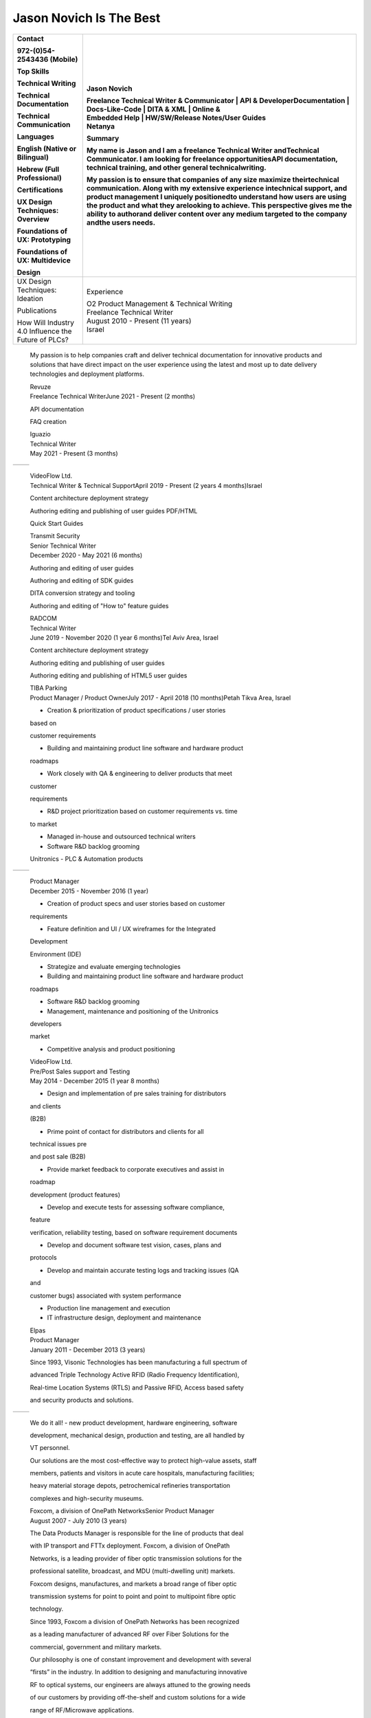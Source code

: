 
Jason Novich Is The Best
=============
+----------------------------------+----------------------------------+
|    Contact                       | Jason Novich                     |
|                                  |                                  |
|    972-(0)54-2543436 (Mobile)    | | Freelance Technical Writer &   |
|                                  |   Communicator \| API &          |
|    Top Skills                    |   DeveloperDocumentation \|      |
|                                  |   Docs-Like-Code \| DITA & XML   |
|    Technical Writing             |   \| Online &                    |
|                                  | | Embedded Help \| HW/SW/Release |
|    Technical Documentation       |   Notes/User Guides              |
|                                  | | Netanya                        |
|    Technical Communication       |                                  |
|                                  | Summary                          |
|    Languages                     |                                  |
|                                  | My name is Jason and I am a      |
|    English (Native or Bilingual) | freelance Technical Writer       |
|                                  | andTechnical Communicator. I am  |
|    Hebrew (Full Professional)    | looking for freelance            |
|                                  | opportunitiesAPI documentation,  |
|    Certifications                | technical training, and other    |
|                                  | general technicalwriting.        |
|    UX Design Techniques:         |                                  |
|    Overview                      | My passion is to ensure that     |
|                                  | companies of any size maximize   |
|    Foundations of UX:            | theirtechnical communication.    |
|    Prototyping                   | Along with my extensive          |
|                                  | experience intechnical support,  |
|    Foundations of UX:            | and product management I         |
|    Multidevice                   | uniquely positionedto understand |
|                                  | how users are using the product  |
|    Design                        | and what they arelooking to      |
|                                  | achieve. This perspective gives  |
|                                  | me the ability to authorand      |
|                                  | deliver content over any medium  |
|                                  | targeted to the company andthe   |
|                                  | users needs.                     |
+==================================+==================================+
|    UX Design Techniques:         | Experience                       |
|    Ideation                      |                                  |
|                                  | | O2 Product Management &        |
|    Publications                  |   Technical Writing              |
|                                  | | Freelance Technical Writer     |
|    | How Will Industry 4.0       | | August 2010 - Present (11      |
|      Influence the               |   years)                         |
|    | Future of PLCs?             | | Israel                         |
+----------------------------------+----------------------------------+

..

   My passion is to help companies craft and deliver technical
   documentation for innovative products and solutions that have direct impact on the
   user experience using the latest and most up to date delivery technologies
   and deployment platforms.

   | Revuze
   | Freelance Technical WriterJune 2021 - Present (2 months)

   API documentation

   FAQ creation

   | Iguazio
   | Technical Writer
   | May 2021 - Present (3 months)

= ==============
     Page 1 of 6
= ==============

..

   | VideoFlow Ltd.
   | Technical Writer & Technical SupportApril 2019 - Present (2 years 4
     months)Israel

   Content architecture deployment strategy

   Authoring editing and publishing of user guides PDF/HTML

   Quick Start Guides

   | Transmit Security
   | Senior Technical Writer
   | December 2020 - May 2021 (6 months)

   Authoring and editing of user guides

   Authoring and editing of SDK guides

   DITA conversion strategy and tooling

   Authoring and editing of "How to" feature guides

   | RADCOM
   | Technical Writer
   | June 2019 - November 2020 (1 year 6 months)Tel Aviv Area, Israel

   Content architecture deployment strategy

   Authoring editing and publishing of user guides

   Authoring editing and publishing of HTML5 user guides

   | TIBA Parking
   | Product Manager / Product OwnerJuly 2017 - April 2018 (10
     months)Petah Tikva Area, Israel

   • Creation & prioritization of product specifications / user stories
   based on

   customer requirements

   • Building and maintaining product line software and hardware product

   roadmaps

   • Work closely with QA & engineering to deliver products that meet
   customer

   requirements

   • R&D project prioritization based on customer requirements vs. time
   to market

   • Managed in-house and outsourced technical writers

   • Software R&D backlog grooming

   Unitronics - PLC & Automation products

= ==============
     Page 2 of 6
= ==============

..

   | Product Manager
   | December 2015 - November 2016 (1 year)

   • Creation of product specs and user stories based on customer
   requirements

   • Feature definition and UI / UX wireframes for the Integrated
   Development

   Environment (IDE)

   • Strategize and evaluate emerging technologies

   • Building and maintaining product line software and hardware product

   roadmaps

   • Software R&D backlog grooming

   • Management, maintenance and positioning of the Unitronics
   developers

   market

   • Competitive analysis and product positioning

   | VideoFlow Ltd.
   | Pre/Post Sales support and Testing
   | May 2014 - December 2015 (1 year 8 months)

   • Design and implementation of pre sales training for distributors
   and clients

   (B2B)

   • Prime point of contact for distributors and clients for all
   technical issues pre

   and post sale (B2B)

   • Provide market feedback to corporate executives and assist in
   roadmap

   development (product features)

   • Develop and execute tests for assessing software compliance,
   feature

   verification, reliability testing, based on software requirement
   documents

   • Develop and document software test vision, cases, plans and
   protocols

   • Develop and maintain accurate testing logs and tracking issues (QA
   and

   customer bugs) associated with system performance

   • Production line management and execution

   • IT infrastructure design, deployment and maintenance

   | Elpas
   | Product Manager
   | January 2011 - December 2013 (3 years)

   Since 1993, Visonic Technologies has been manufacturing a full
   spectrum of

   advanced Triple Technology Active RFID (Radio Frequency
   Identification),

   Real-time Location Systems (RTLS) and Passive RFID, Access based
   safety

   and security products and solutions.

= ==============
     Page 3 of 6
= ==============

..

   We do it all! - new product development, hardware engineering,
   software

   development, mechanical design, production and testing, are all
   handled by

   VT personnel.

   Our solutions are the most cost-effective way to protect high-value
   assets, staff

   members, patients and visitors in acute care hospitals, manufacturing
   facilities;

   heavy material storage depots, petrochemical refineries
   transportation

   complexes and high-security museums.

   | Foxcom, a division of OnePath NetworksSenior Product Manager
   | August 2007 - July 2010 (3 years)

   The Data Products Manager is responsible for the line of products
   that deal

   with IP transport and FTTx deployment. Foxcom, a division of OnePath

   Networks, is a leading provider of fiber optic transmission solutions
   for the

   professional satellite, broadcast, and MDU (multi-dwelling unit)
   markets.

   Foxcom designs, manufactures, and markets a broad range of fiber
   optic

   transmission systems for point to point and point to multipoint fibre
   optic

   technology.

   Since 1993, Foxcom a division of OnePath Networks has been recognized

   as a leading manufacturer of advanced RF over Fiber Solutions for the

   commercial, government and military markets.

   Our philosophy is one of constant improvement and development with
   several

   “firsts” in the industry. In addition to designing and manufacturing
   innovative

   RF to optical systems, our engineers are always attuned to the
   growing needs

   of our customers by providing off-the-shelf and custom solutions for
   a wide

   range of RF/Microwave applications.

   Our capabilities cover DC to 15GHz, delivering unprecedented
   performance,

   which makes Foxcom the supplier of choice for leading satellite
   operators,

   broadcasters, broadband service providers, government and military

   organizations.

   | TRA Computers
   | Owner and Founder
   | August 2004 - August 2007 (3 years 1 month)

   TRA Computers first and foremost helps our customers understand
   technology

   and the role it plays in increasing their productivity. TRA Computers
   helps the

= ==============
     Page 4 of 6
= ==============

..

   SOHO and small business leverage technology to create a more
   streamlined

   operation. We look at integrating technology into the business
   process and

   not just at technical solutions. We consult, install and service
   anything from

   wireless networks to off the shelf or custom business applications.

   | Standard Micro Systems
   | Product Marketing Manager
   | December 2002 - June 2003 (7 months)

   Defined and proposed new notebook Advanced I/O products. Conducted

   competitive analysis studies and product positioning. Defined and

   implemented marketing strategies. Prepared marketing collateral
   consisting of

   product briefs and roadmaps for the sales staff. Served as a
   representative at

   trade shows and standards conferences.

   | Brightcom Technologies
   | Product Marketing Manager
   | October 2000 - March 2002 (1 year 6 months)

   Defined and proposed new Bluetooth to LAN wireless bridge. Prepared

   marketing materials, including data sheets and product brochures and
   product

   roadmap. Designed demonstration units and marketing presentations at

   international trade shows and conferences. Determined pricing
   schedules

   and conducted competitive analysis studies as well as product
   positioning.

   Speaker at international conferences.

   | RADLAN Inc.
   | Regional Tech Support Manager/Field Application EngineerFebruary
     1998 - October 2000 (2 years 9 months)

   Worked with customer marketing and engineering teams to define
   products

   and services. Organized technical seminars for distributor sales
   teams and

   customer software/hardware engineers. Aided in product positioning
   and

   planning and provided pre-/post-sales support. Created technical
   seminars for

   customer marketing staff members.

   | IBM Israel
   | Technical Marketing Specialist
   | March 1995 - February 1998 (3 years)

   Provided PC server pre-/post-sales support and technical training for
   IBM

   customers and dealers. Consulted customers regarding disaster
   recovery

   and capacity planning. Integrated third-party products on IBM PC
   server

   platforms. Carried out technical marketing and competitive analysis
   for local

= ==============
     Page 5 of 6
= ==============

..

   markets. Responded to tenders, RFPs, and RFIs for military and
   government

   customers.

   Education

   University of Maryland

   MBA, MBA · (2007 - 2008)

   University of Maryland

   M.Sc., Technology Management · (2001 - 2004)

   Touro College

   B.Sc., Computer Science · (1991 - 1993)

= ==============
     Page 6 of 6
= ==============
